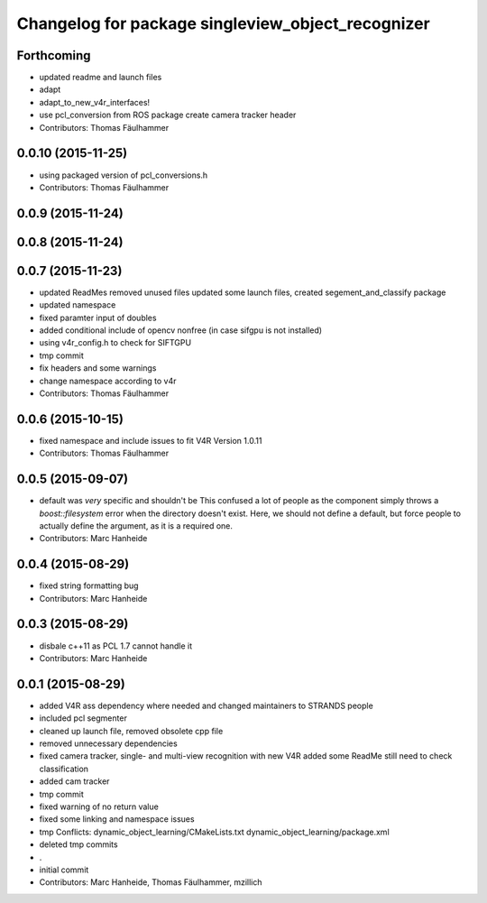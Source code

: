 ^^^^^^^^^^^^^^^^^^^^^^^^^^^^^^^^^^^^^^^^^^^^^^^^^^
Changelog for package singleview_object_recognizer
^^^^^^^^^^^^^^^^^^^^^^^^^^^^^^^^^^^^^^^^^^^^^^^^^^

Forthcoming
-----------
* updated readme and launch files
* adapt
* adapt_to_new_v4r_interfaces!
* use pcl_conversion from ROS package
  create camera tracker header
* Contributors: Thomas Fäulhammer

0.0.10 (2015-11-25)
-------------------
* using packaged version of pcl_conversions.h
* Contributors: Thomas Fäulhammer

0.0.9 (2015-11-24)
------------------

0.0.8 (2015-11-24)
------------------

0.0.7 (2015-11-23)
------------------
* updated ReadMes
  removed unused files
  updated some launch files, created segement_and_classify package
* updated namespace
* fixed paramter input of doubles
* added conditional include of opencv nonfree (in case sifgpu is not installed)
* using v4r_config.h to check for SIFTGPU
* tmp commit
* fix headers and some warnings
* change namespace according to v4r
* Contributors: Thomas Fäulhammer

0.0.6 (2015-10-15)
------------------
* fixed namespace and include issues to fit V4R Version 1.0.11
* Contributors: Thomas Fäulhammer

0.0.5 (2015-09-07)
------------------
* default was *very* specific and shouldn't be
  This confused a lot of people as the component simply throws a `boost::filesystem` error when the directory doesn't exist. Here, we should not define a default, but force people to actually define the argument, as it is a required one.
* Contributors: Marc Hanheide

0.0.4 (2015-08-29)
------------------
* fixed string formatting bug
* Contributors: Marc Hanheide

0.0.3 (2015-08-29)
------------------
* disbale c++11 as PCL 1.7 cannot handle it
* Contributors: Marc Hanheide

0.0.1 (2015-08-29)
------------------
* added V4R ass dependency where needed and changed maintainers to STRANDS people
* included pcl segmenter
* cleaned up launch file, removed obsolete cpp file
* removed unnecessary dependencies
* fixed camera tracker, single- and multi-view recognition with new V4R
  added some ReadMe
  still need to check classification
* added cam tracker
* tmp commit
* fixed warning of no return value
* fixed some linking and namespace issues
* tmp
  Conflicts:
  dynamic_object_learning/CMakeLists.txt
  dynamic_object_learning/package.xml
* deleted tmp commits
* .
* initial commit
* Contributors: Marc Hanheide, Thomas Fäulhammer, mzillich
